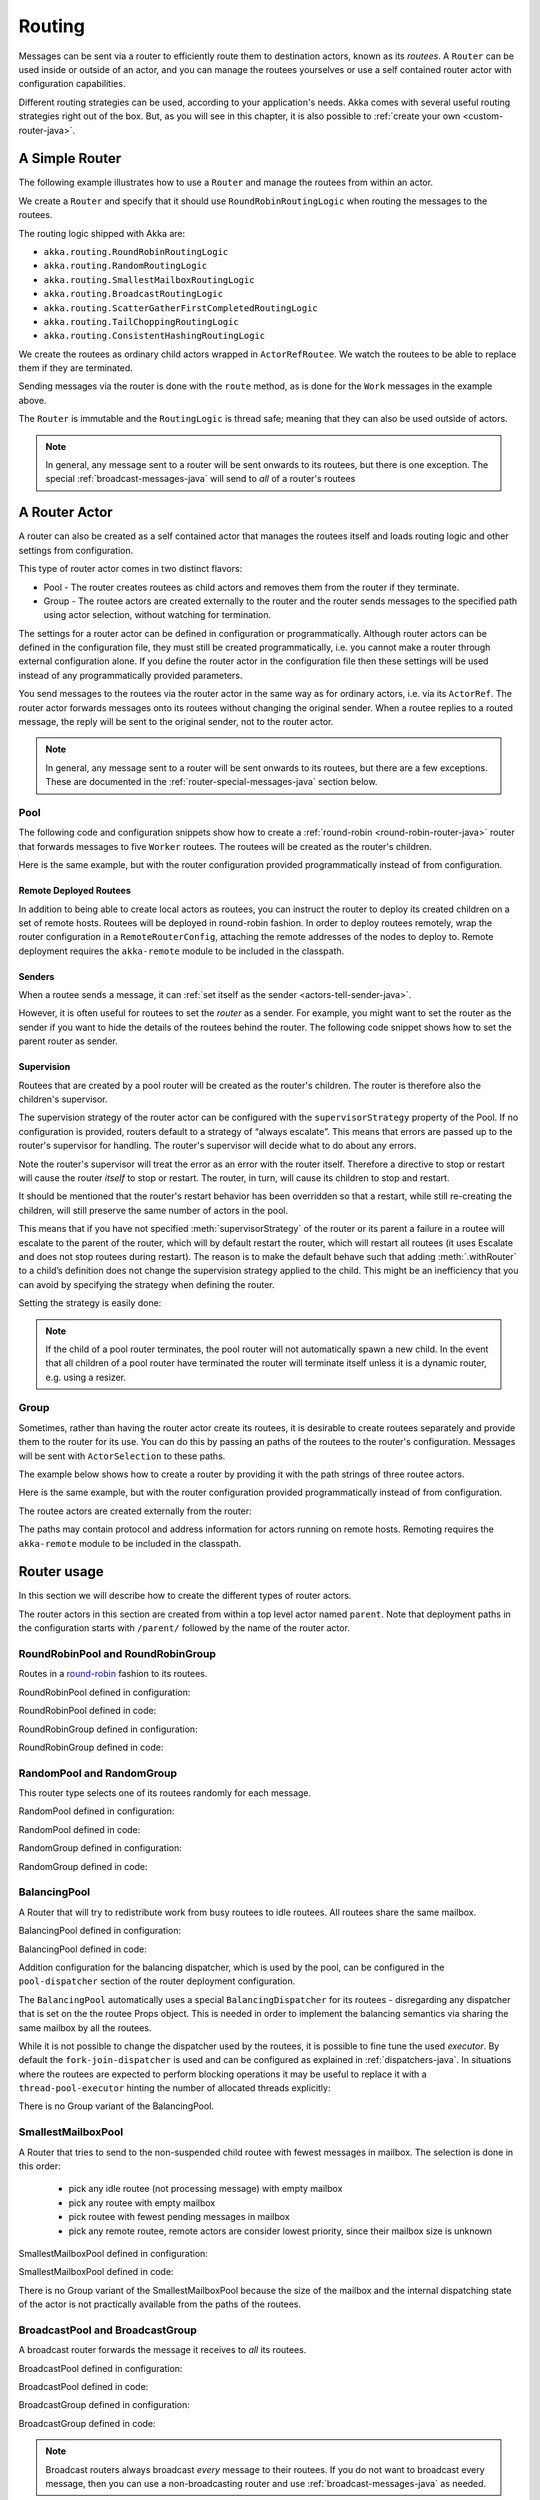
.. _routing-java:

Routing
=======

Messages can be sent via a router to efficiently route them to destination actors, known as
its *routees*. A ``Router`` can be used inside or outside of an actor, and you can manage the
routees yourselves or use a self contained router actor with configuration capabilities.

Different routing strategies can be used, according to your application's needs. Akka comes with
several useful routing strategies right out of the box. But, as you will see in this chapter, it is
also possible to :ref:`create your own <custom-router-java>`.

.. _simple-router-java:

A Simple Router
^^^^^^^^^^^^^^^

The following example illustrates how to use a ``Router`` and manage the routees from within an actor.

.. includecode:: code/docs/jrouting/RouterDocTest.java#router-in-actor

We create a ``Router`` and specify that it should use ``RoundRobinRoutingLogic`` when routing the
messages to the routees.

The routing logic shipped with Akka are:

* ``akka.routing.RoundRobinRoutingLogic``
* ``akka.routing.RandomRoutingLogic``
* ``akka.routing.SmallestMailboxRoutingLogic``
* ``akka.routing.BroadcastRoutingLogic``
* ``akka.routing.ScatterGatherFirstCompletedRoutingLogic``
* ``akka.routing.TailChoppingRoutingLogic``
* ``akka.routing.ConsistentHashingRoutingLogic``

We create the routees as ordinary child actors wrapped in ``ActorRefRoutee``. We watch
the routees to be able to replace them if they are terminated.

Sending messages via the router is done with the ``route`` method, as is done for the ``Work`` messages
in the example above.

The ``Router`` is immutable and the ``RoutingLogic`` is thread safe; meaning that they can also be used
outside of actors.  

.. note::

    In general, any message sent to a router will be sent onwards to its routees, but there is one exception.
    The special :ref:`broadcast-messages-java` will send to *all* of a router's routees 

A Router Actor
^^^^^^^^^^^^^^

A router can also be created as a self contained actor that manages the routees itself and
loads routing logic and other settings from configuration.

This type of router actor comes in two distinct flavors:

* Pool - The router creates routees as child actors and removes them from the router if they
  terminate.
  
* Group - The routee actors are created externally to the router and the router sends
  messages to the specified path using actor selection, without watching for termination.  

The settings for a router actor can be defined in configuration or programmatically. 
Although router actors can be defined in the configuration file, they must still be created
programmatically, i.e. you cannot make a router through external configuration alone.
If you define the router actor in the configuration file then these settings will be used
instead of any programmatically provided parameters.

You send messages to the routees via the router actor in the same way as for ordinary actors,
i.e. via its ``ActorRef``. The router actor forwards messages onto its routees without changing 
the original sender. When a routee replies to a routed message, the reply will be sent to the 
original sender, not to the router actor.

.. note::

    In general, any message sent to a router will be sent onwards to its routees, but there are a
    few exceptions. These are documented in the :ref:`router-special-messages-java` section below.

Pool
----

The following code and configuration snippets show how to create a :ref:`round-robin
<round-robin-router-java>` router that forwards messages to five ``Worker`` routees. The
routees will be created as the router's children.

.. includecode:: ../scala/code/docs/routing/RouterDocSpec.scala#config-round-robin-pool

.. includecode:: code/docs/jrouting/RouterDocTest.java#round-robin-pool-1

Here is the same example, but with the router configuration provided programmatically instead of
from configuration.

.. includecode:: code/docs/jrouting/RouterDocTest.java#round-robin-pool-2

Remote Deployed Routees
***********************

In addition to being able to create local actors as routees, you can instruct the router to
deploy its created children on a set of remote hosts. Routees will be deployed in round-robin
fashion. In order to deploy routees remotely, wrap the router configuration in a
``RemoteRouterConfig``, attaching the remote addresses of the nodes to deploy to. Remote
deployment requires the ``akka-remote`` module to be included in the classpath.

.. includecode:: code/docs/jrouting/RouterDocTest.java#remoteRoutees

Senders
*******


When a routee sends a message, it can :ref:`set itself as the sender
<actors-tell-sender-java>`.

.. includecode:: code/docs/jrouting/RouterDocTest.java#reply-with-self

However, it is often useful for routees to set the *router* as a sender. For example, you might want
to set the router as the sender if you want to hide the details of the routees behind the router.
The following code snippet shows how to set the parent router as sender.

.. includecode:: code/docs/jrouting/RouterDocTest.java#reply-with-parent


Supervision
***********

Routees that are created by a pool router will be created as the router's children. The router is 
therefore also the children's supervisor.

The supervision strategy of the router actor can be configured with the
``supervisorStrategy`` property of the Pool. If no configuration is provided, routers default
to a strategy of “always escalate”. This means that errors are passed up to the router's supervisor
for handling. The router's supervisor will decide what to do about any errors.

Note the router's supervisor will treat the error as an error with the router itself. Therefore a
directive to stop or restart will cause the router *itself* to stop or restart. The router, in
turn, will cause its children to stop and restart.

It should be mentioned that the router's restart behavior has been overridden so that a restart,
while still re-creating the children, will still preserve the same number of actors in the pool.

This means that if you have not specified :meth:`supervisorStrategy` of the router or its parent a
failure in a routee will escalate to the parent of the router, which will by default restart the router,
which will restart all routees (it uses Escalate and does not stop routees during restart). The reason 
is to make the default behave such that adding :meth:`.withRouter` to a child’s definition does not 
change the supervision strategy applied to the child. This might be an inefficiency that you can avoid 
by specifying the strategy when defining the router.

Setting the strategy is easily done:

.. includecode:: code/docs/jrouting/RouterDocTest.java#supervision

.. _note-router-terminated-children-java:

.. note::

  If the child of a pool router terminates, the pool router will not automatically spawn
  a new child. In the event that all children of a pool router have terminated the
  router will terminate itself unless it is a dynamic router, e.g. using
  a resizer.

Group
-----

Sometimes, rather than having the router actor create its routees, it is desirable to create routees
separately and provide them to the router for its use. You can do this by passing an
paths of the routees to the router's configuration. Messages will be sent with ``ActorSelection`` 
to these paths.  

The example below shows how to create a router by providing it with the path strings of three
routee actors. 

.. includecode:: ../scala/code/docs/routing/RouterDocSpec.scala#config-round-robin-group

.. includecode:: code/docs/jrouting/RouterDocTest.java#round-robin-group-1

Here is the same example, but with the router configuration provided programmatically instead of
from configuration.

.. includecode:: code/docs/jrouting/RouterDocTest.java#round-robin-group-2

The routee actors are created externally from the router:

.. includecode:: code/docs/jrouting/RouterDocTest.java#create-workers

.. includecode:: code/docs/jrouting/RouterDocTest.java#create-worker-actors

The paths may contain protocol and address information for actors running on remote hosts.
Remoting requires the ``akka-remote`` module to be included in the classpath.

.. includecode:: ../scala/code/docs/routing/RouterDocSpec.scala#config-remote-round-robin-group

Router usage
^^^^^^^^^^^^

In this section we will describe how to create the different types of router actors.

The router actors in this section are created from within a top level actor named ``parent``. 
Note that deployment paths in the configuration starts with ``/parent/`` followed by the name
of the router actor. 

.. includecode:: code/docs/jrouting/RouterDocTest.java#create-parent

.. _round-robin-router-java:

RoundRobinPool and RoundRobinGroup
----------------------------------

Routes in a `round-robin <http://en.wikipedia.org/wiki/Round-robin>`_ fashion to its routees.

RoundRobinPool defined in configuration:

.. includecode:: ../scala/code/docs/routing/RouterDocSpec.scala#config-round-robin-pool

.. includecode:: code/docs/jrouting/RouterDocTest.java#round-robin-pool-1

RoundRobinPool defined in code:

.. includecode:: code/docs/jrouting/RouterDocTest.java#round-robin-pool-2

RoundRobinGroup defined in configuration:

.. includecode:: ../scala/code/docs/routing/RouterDocSpec.scala#config-round-robin-group

.. includecode:: code/docs/jrouting/RouterDocTest.java#round-robin-group-1

RoundRobinGroup defined in code:

.. includecode:: code/docs/jrouting/RouterDocTest.java
   :include: paths,round-robin-group-2

RandomPool and RandomGroup
--------------------------

This router type selects one of its routees randomly for each message.

RandomPool defined in configuration:

.. includecode:: ../scala/code/docs/routing/RouterDocSpec.scala#config-random-pool

.. includecode:: code/docs/jrouting/RouterDocTest.java#random-pool-1

RandomPool defined in code:

.. includecode:: code/docs/jrouting/RouterDocTest.java#random-pool-2

RandomGroup defined in configuration:

.. includecode:: ../scala/code/docs/routing/RouterDocSpec.scala#config-random-group

.. includecode:: code/docs/jrouting/RouterDocTest.java#random-group-1

RandomGroup defined in code:

.. includecode:: code/docs/jrouting/RouterDocTest.java
   :include: paths,random-group-2

.. _balancing-pool-java:

BalancingPool
-------------

A Router that will try to redistribute work from busy routees to idle routees.
All routees share the same mailbox.

BalancingPool defined in configuration:

.. includecode:: ../scala/code/docs/routing/RouterDocSpec.scala#config-balancing-pool

.. includecode:: code/docs/jrouting/RouterDocTest.java#balancing-pool-1

BalancingPool defined in code:

.. includecode:: code/docs/jrouting/RouterDocTest.java#balancing-pool-2

Addition configuration for the balancing dispatcher, which is used by the pool,
can be configured in the ``pool-dispatcher`` section of the router deployment
configuration.

.. includecode:: ../scala/code/docs/routing/RouterDocSpec.scala#config-balancing-pool2

The ``BalancingPool`` automatically uses a special ``BalancingDispatcher`` for its
routees - disregarding any dispatcher that is set on the the routee Props object.
This is needed in order to implement the balancing semantics via
sharing the same mailbox by all the routees.

While it is not possible to change the dispatcher used by the routees, it is possible
to fine tune the used *executor*. By default the ``fork-join-dispatcher`` is used and
can be configured as explained in :ref:`dispatchers-java`. In situations where the
routees are expected to perform blocking operations it may be useful to replace it
with a ``thread-pool-executor`` hinting the number of allocated threads explicitly:

.. includecode:: ../scala/code/docs/routing/RouterDocSpec.scala#config-balancing-pool3

There is no Group variant of the BalancingPool.

SmallestMailboxPool
-------------------

A Router that tries to send to the non-suspended child routee with fewest messages in mailbox.
The selection is done in this order:

 * pick any idle routee (not processing message) with empty mailbox
 * pick any routee with empty mailbox
 * pick routee with fewest pending messages in mailbox
 * pick any remote routee, remote actors are consider lowest priority,
   since their mailbox size is unknown

SmallestMailboxPool defined in configuration:

.. includecode:: ../scala/code/docs/routing/RouterDocSpec.scala#config-smallest-mailbox-pool

.. includecode:: code/docs/jrouting/RouterDocTest.java#smallest-mailbox-pool-1

SmallestMailboxPool defined in code:

.. includecode:: code/docs/jrouting/RouterDocTest.java#smallest-mailbox-pool-2

There is no Group variant of the SmallestMailboxPool because the size of the mailbox
and the internal dispatching state of the actor is not practically available from the paths
of the routees.

BroadcastPool and BroadcastGroup 
--------------------------------

A broadcast router forwards the message it receives to *all* its routees.

BroadcastPool defined in configuration:

.. includecode:: ../scala/code/docs/routing/RouterDocSpec.scala#config-broadcast-pool

.. includecode:: code/docs/jrouting/RouterDocTest.java#broadcast-pool-1

BroadcastPool defined in code:

.. includecode:: code/docs/jrouting/RouterDocTest.java#broadcast-pool-2

BroadcastGroup defined in configuration:

.. includecode:: ../scala/code/docs/routing/RouterDocSpec.scala#config-broadcast-group

.. includecode:: code/docs/jrouting/RouterDocTest.java#broadcast-group-1

BroadcastGroup defined in code:

.. includecode:: code/docs/jrouting/RouterDocTest.java
   :include: paths,broadcast-group-2

.. note::

  Broadcast routers always broadcast *every* message to their routees. If you do not want to
  broadcast every message, then you can use a non-broadcasting router and use
  :ref:`broadcast-messages-java` as needed.


ScatterGatherFirstCompletedPool and ScatterGatherFirstCompletedGroup
--------------------------------------------------------------------

The ScatterGatherFirstCompletedRouter will send the message on to all its routees.
It then waits for first reply it gets back. This result will be sent back to original sender.
Other replies are discarded.

It is expecting at least one reply within a configured duration, otherwise it will reply with
``akka.pattern.AskTimeoutException`` in a ``akka.actor.Status.Failure``.

ScatterGatherFirstCompletedPool defined in configuration:

.. includecode:: ../scala/code/docs/routing/RouterDocSpec.scala#config-scatter-gather-pool

.. includecode:: code/docs/jrouting/RouterDocTest.java#scatter-gather-pool-1

ScatterGatherFirstCompletedPool defined in code:

.. includecode:: code/docs/jrouting/RouterDocTest.java#scatter-gather-pool-2

ScatterGatherFirstCompletedGroup defined in configuration:

.. includecode:: ../scala/code/docs/routing/RouterDocSpec.scala#config-scatter-gather-group

.. includecode:: code/docs/jrouting/RouterDocTest.java#scatter-gather-group-1

ScatterGatherFirstCompletedGroup defined in code:

.. includecode:: code/docs/jrouting/RouterDocTest.java
   :include: paths,scatter-gather-group-2

TailChoppingPool and TailChoppingGroup
--------------------------------------

The TailChoppingRouter will first send the message to one, randomly picked, routee
and then after a small delay to to a second routee (picked randomly from the remaining routees) and so on.
It waits for first reply it gets back and forwards it back to original sender. Other replies are discarded.

The goal of this router is to decrease latency by performing redundant queries to multiple routees, assuming that
one of the other actors may still be faster to respond than the initial one.

This optimisation was described nicely in a blog post by Peter Bailis:
`Doing redundant work to speed up distributed queries <http://www.bailis.org/blog/doing-redundant-work-to-speed-up-distributed-queries/>`_.

TailChoppingPool defined in configuration:

.. includecode:: ../scala/code/docs/routing/RouterDocSpec.scala#config-tail-chopping-pool

.. includecode:: code/docs/jrouting/RouterDocTest.java#tail-chopping-pool-1

TailChoppingPool defined in code:

.. includecode:: code/docs/jrouting/RouterDocTest.java#tail-chopping-pool-2

TailChoppingGroup defined in configuration:

.. includecode:: ../scala/code/docs/routing/RouterDocSpec.scala#config-tail-chopping-group

.. includecode:: code/docs/jrouting/RouterDocTest.java#tail-chopping-group-1

TailChoppingGroup defined in code:

.. includecode:: code/docs/jrouting/RouterDocTest.java
   :include: paths,tail-chopping-group-2

ConsistentHashingPool and ConsistentHashingGroup
------------------------------------------------

The ConsistentHashingPool uses `consistent hashing <http://en.wikipedia.org/wiki/Consistent_hashing>`_
to select a routee based on the sent message. This 
`article <http://weblogs.java.net/blog/tomwhite/archive/2007/11/consistent_hash.html>`_ gives good 
insight into how consistent hashing is implemented.

There is 3 ways to define what data to use for the consistent hash key.

* You can define ``withHashMapper`` of the router to map incoming
  messages to their consistent hash key. This makes the decision
  transparent for the sender.

* The messages may implement ``akka.routing.ConsistentHashingRouter.ConsistentHashable``.
  The key is part of the message and it's convenient to define it together
  with the message definition.
 
* The messages can be be wrapped in a ``akka.routing.ConsistentHashingRouter.ConsistentHashableEnvelope``
  to define what data to use for the consistent hash key. The sender knows
  the key to use.
 
These ways to define the consistent hash key can be use together and at
the same time for one router. The ``withHashMapper`` is tried first.


Code example:

.. includecode:: code/docs/jrouting/ConsistentHashingRouterDocTest.java#cache-actor

.. includecode:: code/docs/jrouting/ConsistentHashingRouterDocTest.java#consistent-hashing-router

In the above example you see that the ``Get`` message implements ``ConsistentHashable`` itself,
while the ``Entry`` message is wrapped in a ``ConsistentHashableEnvelope``. The ``Evict``
message is handled by the ``hashMapping`` partial function.

ConsistentHashingPool defined in configuration:

.. includecode:: ../scala/code/docs/routing/RouterDocSpec.scala#config-consistent-hashing-pool

.. includecode:: code/docs/jrouting/RouterDocTest.java#consistent-hashing-pool-1

ConsistentHashingPool defined in code:

.. includecode:: code/docs/jrouting/RouterDocTest.java#consistent-hashing-pool-2

ConsistentHashingGroup defined in configuration:

.. includecode:: ../scala/code/docs/routing/RouterDocSpec.scala#config-consistent-hashing-group

.. includecode:: code/docs/jrouting/RouterDocTest.java#consistent-hashing-group-1

ConsistentHashingGroup defined in code:

.. includecode:: code/docs/jrouting/RouterDocTest.java
   :include: paths,consistent-hashing-group-2


``virtual-nodes-factor`` is the number of virtual nodes per routee that is used in the 
consistent hash node ring to make the distribution more uniform.

.. _router-special-messages-java:

Specially Handled Messages
^^^^^^^^^^^^^^^^^^^^^^^^^^

Most messages sent to router actors will be forwarded according to the routers' routing logic.
However there are a few types of messages that have special behavior.

Note that these special messages, except for the ``Broadcast`` message, are only handled by 
self contained router actors and not by the ``akka.routing.Router`` component described 
in :ref:`simple-router-java`.

.. _broadcast-messages-java:

Broadcast Messages
------------------

A ``Broadcast`` message can be used to send a message to *all* of a router's routees. When a router
receives a ``Broadcast`` message, it will broadcast that message's *payload* to all routees, no
matter how that router would normally route its messages.

The example below shows how you would use a ``Broadcast`` message to send a very important message
to every routee of a router.

.. includecode:: code/docs/jrouting/RouterDocTest.java#broadcastDavyJonesWarning

In this example the router receives the ``Broadcast`` message, extracts its payload
(``"Watch out for Davy Jones' locker"``), and then sends the payload on to all of the router's
routees. It is up to each each routee actor to handle the received payload message.

PoisonPill Messages
-------------------

A ``PoisonPill`` message has special handling for all actors, including for routers. When any actor
receives a ``PoisonPill`` message, that actor will be stopped. See the :ref:`poison-pill-java`
documentation for details.

.. includecode:: code/docs/jrouting/RouterDocTest.java#poisonPill

For a router, which normally passes on messages to routees, it is important to realise that
``PoisonPill`` messages are processed by the router only. ``PoisonPill`` messages sent to a router
will *not* be sent on to routees.

However, a ``PoisonPill`` message sent to a router may still affect its routees, because it will
stop the router and when the router stops it also stops its children. Stopping children is normal
actor behavior. The router will stop routees that it has created as children. Each child will
process its current message and then stop. This may lead to some messages being unprocessed.
See the documentation on :ref:`stopping-actors-java` for more information.

If you wish to stop a router and its routees, but you would like the routees to first process all
the messages currently in their mailboxes, then you should not send a ``PoisonPill`` message to the
router. Instead you should wrap a ``PoisonPill`` message inside a ``Broadcast`` message so that each
routee will receive the ``PoisonPill`` message. Note that this will stop all routees, even if the
routees aren't children of the router, i.e. even routees programmatically provided to the router.

.. includecode:: code/docs/jrouting/RouterDocTest.java#broadcastPoisonPill

With the code shown above, each routee will receive a ``PoisonPill`` message. Each routee will
continue to process its messages as normal, eventually processing the ``PoisonPill``. This will
cause the routee to stop. After all routees have stopped the router will itself be :ref:`stopped
automatically <note-router-terminated-children-java>` unless it is a dynamic router, e.g. using
a resizer.

.. note::

  Brendan W McAdams' excellent blog post `Distributing Akka Workloads - And Shutting Down Afterwards
  <http://blog.evilmonkeylabs.com/2013/01/17/Distributing_Akka_Workloads_And_Shutting_Down_After/>`_
  discusses in more detail how ``PoisonPill`` messages can be used to shut down routers and routees.

Kill Messages
-------------

``Kill`` messages are another type of message that has special handling. See
:ref:`killing-actors-java` for general information about how actors handle ``Kill`` messages.

When a ``Kill`` message is sent to a router the router processes the message internally, and does
*not* send it on to its routees. The router will throw an ``ActorKilledException`` and fail. It
will then be either resumed, restarted or terminated, depending how it is supervised.

Routees that are children of the router will also be suspended, and will be affected by the
supervision directive that is applied to the router. Routees that are not the routers children, i.e.
those that were created externally to the router, will not be affected.

.. includecode:: code/docs/jrouting/RouterDocTest.java#kill

As with the ``PoisonPill`` message, there is a distinction between killing a router, which
indirectly kills its children (who happen to be routees), and killing routees directly (some of whom
may not be children.) To kill routees directly the router should be sent a ``Kill`` message wrapped
in a ``Broadcast`` message.

.. includecode:: code/docs/jrouting/RouterDocTest.java#broadcastKill

Management Messages
-------------------

* Sending ``akka.routing.GetRoutees`` to a router actor will make it send back its currently used routees
  in a ``akka.routing.Routees`` message.
* Sending ``akka.routing.AddRoutee`` to a router actor will add that routee to its collection of routees.
* Sending ``akka.routing.RemoveRoutee`` to a router actor will remove that routee to its collection of routees.
* Sending ``akka.routing.AdjustPoolSize`` to a pool router actor will add or remove that number of routees to
  its collection of routees.

These management messages may be handled after other messages, so if you send ``AddRoutee`` immediately followed by
an ordinary message you are not guaranteed that the routees have been changed when the ordinary message
is routed. If you need to know when the change has been applied you can send ``AddRoutee`` followed by ``GetRoutees``
and when you receive the ``Routees`` reply you know that the preceding change has been applied.

.. _resizable-routers-java:

Dynamically Resizable Pool
^^^^^^^^^^^^^^^^^^^^^^^^^^

All pools can be used with a fixed number of routees or with a resize strategy to adjust the number
of routees dynamically.

Pool with resizer defined in configuration:

.. includecode:: ../scala/code/docs/routing/RouterDocSpec.scala#config-resize-pool

.. includecode:: code/docs/jrouting/RouterDocTest.java#resize-pool-1

Several more configuration options are available and described in ``akka.actor.deployment.default.resizer``
section of the reference :ref:`configuration`.

Pool with resizer defined in code:

.. includecode:: code/docs/jrouting/RouterDocTest.java#resize-pool-2

*It is also worth pointing out that if you define the ``router`` in the configuration file then this value
will be used instead of any programmatically sent parameters.*

.. note::

  Resizing is triggered by sending messages to the actor pool, but it is not
  completed synchronously; instead a message is sent to the “head”
  ``RouterActor`` to perform the size change. Thus you cannot rely on resizing
  to instantaneously create new workers when all others are busy, because the
  message just sent will be queued to the mailbox of a busy actor. To remedy
  this, configure the pool to use a balancing dispatcher, see `Configuring
  Dispatchers`_ for more information.

.. _router-design-java:

How Routing is Designed within Akka
^^^^^^^^^^^^^^^^^^^^^^^^^^^^^^^^^^^

On the surface routers look like normal actors, but they are actually implemented differently.
Routers are designed to be extremely efficient at receiving messages and passing them quickly on to
routees.

A normal actor can be used for routing messages, but an actor's single-threaded processing can
become a bottleneck. Routers can achieve much higher throughput with an optimization to the usual
message-processing pipeline that allows concurrent routing. This is achieved by embedding routers'
routing logic directly in their ``ActorRef`` rather than in the router actor. Messages sent to
a router's ``ActorRef`` can be immediately routed to the routee, bypassing the single-threaded
router actor entirely.

The cost to this is, of course, that the internals of routing code are more complicated than if
routers were implemented with normal actors. Fortunately all of this complexity is invisible to
consumers of the routing API. However, it is something to be aware of when implementing your own
routers.

.. _custom-router-java:

Custom Router
^^^^^^^^^^^^^

You can create your own router should you not find any of the ones provided by Akka sufficient for your needs.
In order to roll your own router you have to fulfill certain criteria which are explained in this section.

Before creating your own router you should consider whether a normal actor with router-like
behavior might do the job just as well as a full-blown router. As explained
:ref:`above <router-design-java>`, the primary benefit of routers over normal actors is their
higher performance. But they are somewhat more complicated to write than normal actors. Therefore if
lower maximum throughput is acceptable in your application you may wish to stick with traditional
actors. This section, however, assumes that you wish to get maximum performance and so demonstrates
how you can create your own router.

The router created in this example is replicating each message to a few destinations.

Start with the routing logic:

.. includecode:: code/docs/jrouting/CustomRouterDocTest.java#routing-logic

``select`` will be called for each message and in this example pick a few destinations by round-robin,
by reusing the existing ``RoundRobinRoutingLogic`` and wrap the result in a ``SeveralRoutees``
instance.  ``SeveralRoutees`` will send the message to all of the supplied routes.

The implementation of the routing logic must be thread safe, since it might be used outside of actors.

A unit test of the routing logic: 

.. includecode:: code/docs/jrouting/CustomRouterDocTest.java#unit-test-logic

You could stop here and use the ``RedundancyRoutingLogic`` with a ``akka.routing.Router``
as described in :ref:`simple-router-java`.

Let us continue and make this into a self contained, configurable, router actor.

Create a class that extends ``PoolBase``, ``GroupBase`` or ``CustomRouterConfig``. That class is a factory
for the routing logic and holds the configuration for the router. Here we make it a ``Group``.

.. includecode:: code/docs/jrouting/RedundancyGroup.java#group

This can be used exactly as the router actors provided by Akka.

.. includecode:: code/docs/jrouting/CustomRouterDocTest.java#usage-1

Note that we added a constructor in ``RedundancyGroup`` that takes a ``Config`` parameter.
That makes it possible to define it in configuration.

.. includecode:: ../scala/code/docs/routing/CustomRouterDocSpec.scala#jconfig

Note the fully qualified class name in the ``router`` property. The router class must extend
``akka.routing.RouterConfig`` (``Pool``, ``Group`` or ``CustomRouterConfig``) and have 
constructor with one ``com.typesafe.config.Config`` parameter.
The deployment section of the configuration is passed to the constructor.

.. includecode:: code/docs/jrouting/CustomRouterDocTest.java#usage-2
 
Configuring Dispatchers
^^^^^^^^^^^^^^^^^^^^^^^

The dispatcher for created children of the pool will be taken from
``Props`` as described in :ref:`dispatchers-scala`.

To make it easy to define the dispatcher of the routees of the pool you can
define the dispatcher inline in the deployment section of the config.

.. includecode:: ../scala/code/docs/routing/RouterDocSpec.scala#config-pool-dispatcher

That is the only thing you need to do enable a dedicated dispatcher for a
pool.

.. note::

   If you use a group of actors and route to their paths, then they will still use the same dispatcher
   that was configured for them in their ``Props``, it is not possible to change an actors dispatcher
   after it has been created.

The “head” router cannot always run on the same dispatcher, because it
does not process the same type of messages, hence this special actor does
not use the dispatcher configured in ``Props``, but takes the
``routerDispatcher`` from the :class:`RouterConfig` instead, which defaults to
the actor system’s default dispatcher. All standard routers allow setting this
property in their constructor or factory method, custom routers have to
implement the method in a suitable way.

.. includecode:: code/docs/jrouting/RouterDocTest.java#dispatchers

.. note::

   It is not allowed to configure the ``routerDispatcher`` to be a
   :class:`akka.dispatch.BalancingDispatcherConfigurator` since the messages meant
   for the special router actor cannot be processed by any other actor.
 